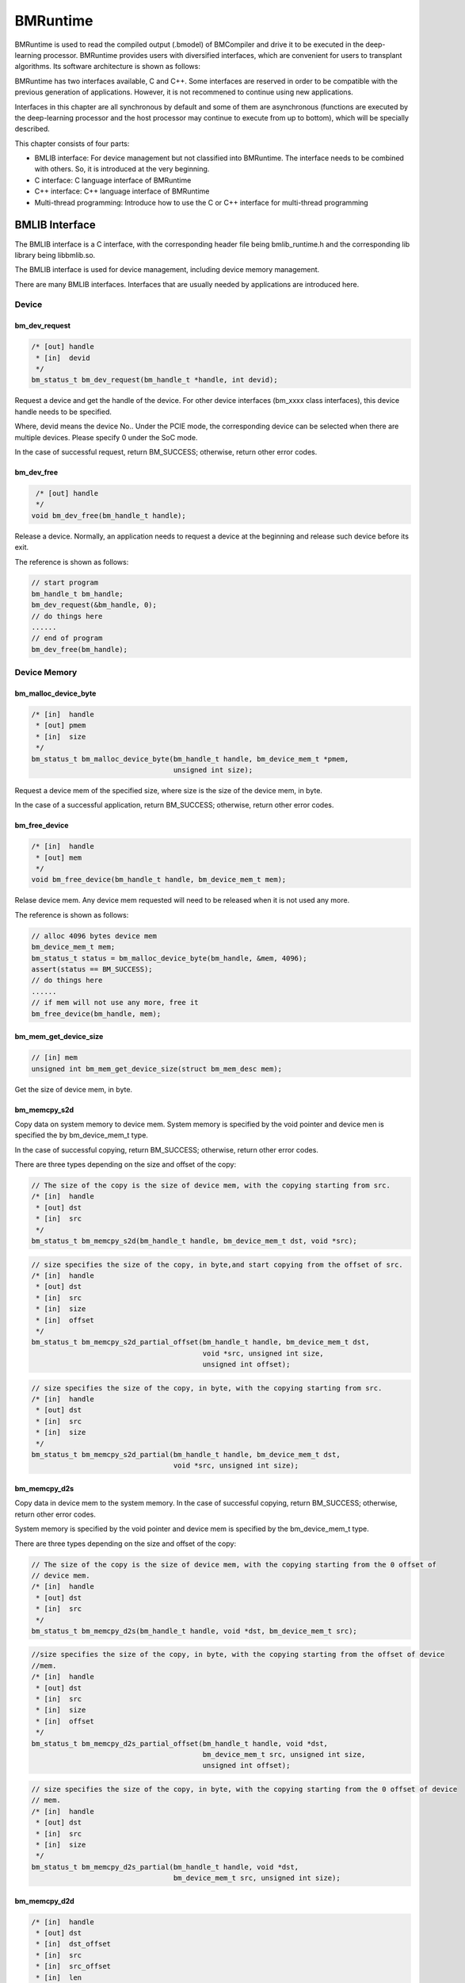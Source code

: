 BMRuntime
================

BMRuntime is used to read the compiled output (.bmodel) of BMCompiler and drive it to be executed in the deep-learning processor. BMRuntime provides users with diversified interfaces, which are convenient for users to transplant algorithms. Its software architecture is shown as follows:

.. image:: ../_static/bmruntime.png

BMRuntime has two interfaces available, C and C++. Some interfaces are reserved in order to be compatible with the previous generation of applications. However, it is not recommened to continue using new applications.

Interfaces in this chapter are all synchronous by default and some of them are asynchronous (functions are executed by the deep-learning processor and the host processor may continue to execute from up to bottom), which will be specially described.

This chapter consists of four parts:

* BMLIB interface: For device management but not classified into BMRuntime. The interface needs to be combined with others. So, it is introduced at the very beginning.
* C interface: C language interface of BMRuntime
* C++ interface: C++ language interface of BMRuntime
* Multi-thread programming: Introduce how to use the C or C++ interface for multi-thread programming

BMLIB Interface
_____________________
The BMLIB interface is a C interface, with the corresponding header file being bmlib_runtime.h and the corresponding lib library being libbmlib.so.

The BMLIB interface is used for device management, including device memory management.

There are many BMLIB interfaces. Interfaces that are usually needed by applications are introduced here.

Device
>>>>>>>>

bm_dev_request
:::::::::::::::

.. code-block:: cpp

  /* [out] handle
   * [in]  devid
   */
  bm_status_t bm_dev_request(bm_handle_t *handle, int devid);

Request a device and get the handle of the device. For other device interfaces (bm_xxxx class interfaces), this device handle needs to be specified.

Where, devid means the device No.. Under the PCIE mode, the corresponding device can be selected when there are multiple devices. Please specify 0 under the SoC mode.

In the case of successful request, return BM_SUCCESS; otherwise, return other error codes.

bm_dev_free
::::::::::::

.. code-block:: cpp

   /* [out] handle
   */
  void bm_dev_free(bm_handle_t handle);

Release a device. Normally, an application needs to request a device at the beginning and release such device before its exit.

The reference is shown as follows:

.. code-block:: cpp

    // start program
    bm_handle_t bm_handle;
    bm_dev_request(&bm_handle, 0);
    // do things here
    ......
    // end of program
    bm_dev_free(bm_handle);

Device Memory
>>>>>>>>>>>>>>>

bm_malloc_device_byte
::::::::::::::::::::::

.. code-block:: cpp

  /* [in]  handle
   * [out] pmem
   * [in]  size
   */
  bm_status_t bm_malloc_device_byte(bm_handle_t handle, bm_device_mem_t *pmem,
                                    unsigned int size);

Request a device mem of the specified size, where size is the size of the device mem, in byte.

In the case of a successful application, return BM_SUCCESS; otherwise, return other error codes.

bm_free_device
:::::::::::::::

.. code-block:: cpp

  /* [in]  handle
   * [out] mem
   */
  void bm_free_device(bm_handle_t handle, bm_device_mem_t mem);

Relase device mem. Any device mem requested will need to be released when it is not used any more.

The reference is shown as follows:

.. code-block:: cpp

    // alloc 4096 bytes device mem
    bm_device_mem_t mem;
    bm_status_t status = bm_malloc_device_byte(bm_handle, &mem, 4096);
    assert(status == BM_SUCCESS);
    // do things here
    ......
    // if mem will not use any more, free it
    bm_free_device(bm_handle, mem);

bm_mem_get_device_size
:::::::::::::::::::::::

.. code-block:: cpp

  // [in] mem
  unsigned int bm_mem_get_device_size(struct bm_mem_desc mem);

Get the size of device mem, in byte.

bm_memcpy_s2d
::::::::::::::

Copy data on system memory to device mem. System memory is specified by the void pointer and device men is specified the by bm_device_mem_t type.

In the case of successful copying, return BM_SUCCESS; otherwise, return other error codes.

There are three types depending on the size and offset of the copy:

.. code-block:: cpp

  // The size of the copy is the size of device mem, with the copying starting from src.
  /* [in]  handle
   * [out] dst
   * [in]  src
   */
  bm_status_t bm_memcpy_s2d(bm_handle_t handle, bm_device_mem_t dst, void *src);


.. code-block:: cpp

  // size specifies the size of the copy, in byte,and start copying from the offset of src.
  /* [in]  handle
   * [out] dst
   * [in]  src
   * [in]  size
   * [in]  offset
   */
  bm_status_t bm_memcpy_s2d_partial_offset(bm_handle_t handle, bm_device_mem_t dst,
                                           void *src, unsigned int size,
                                           unsigned int offset);


.. code-block:: cpp

  // size specifies the size of the copy, in byte, with the copying starting from src.
  /* [in]  handle
   * [out] dst
   * [in]  src
   * [in]  size
   */
  bm_status_t bm_memcpy_s2d_partial(bm_handle_t handle, bm_device_mem_t dst,
                                    void *src, unsigned int size);


bm_memcpy_d2s
::::::::::::::

Copy data in device mem to the system memory. In the case of successful copying, return BM_SUCCESS; otherwise, return other error codes.

System memory is specified by the void pointer and device mem is specified by the bm_device_mem_t type.

There are three types depending on the size and offset of the copy:

.. code-block:: cpp

  // The size of the copy is the size of device mem, with the copying starting from the 0 offset of
  // device mem.
  /* [in]  handle
   * [out] dst
   * [in]  src
   */
  bm_status_t bm_memcpy_d2s(bm_handle_t handle, void *dst, bm_device_mem_t src);


.. code-block:: cpp

  //size specifies the size of the copy, in byte, with the copying starting from the offset of device
  //mem.
  /* [in]  handle
   * [out] dst
   * [in]  src
   * [in]  size
   * [in]  offset
   */
  bm_status_t bm_memcpy_d2s_partial_offset(bm_handle_t handle, void *dst,
                                           bm_device_mem_t src, unsigned int size,
                                           unsigned int offset);


.. code-block:: cpp

  // size specifies the size of the copy, in byte, with the copying starting from the 0 offset of device
  // mem.
  /* [in]  handle
   * [out] dst
   * [in]  src
   * [in]  size
   */
  bm_status_t bm_memcpy_d2s_partial(bm_handle_t handle, void *dst,
                                    bm_device_mem_t src, unsigned int size);


bm_memcpy_d2d
::::::::::::::

.. code-block:: cpp

  /* [in]  handle
   * [out] dst
   * [in]  dst_offset
   * [in]  src
   * [in]  src_offset
   * [in]  len
   */
  bm_status_t bm_memcpy_d2d(bm_handle_t handle, bm_device_mem_t dst, int dst_offset,
                            bm_device_mem_t src, int src_offset, int len);

Copy data from a device mem to the other.

dst_offset specifies the offset of the target; src_offset specifies the offset of the source; and len specifies the size of the copy.

**Special notice**: len is in dword. For example, to copy 1024 bytes, len needs to be specified as 1024/4=256.

Device Memory Mmap
>>>>>>>>>>>>>>>>>>>

The interface described in this section is only valid on the SoC. On the SoC, although the system memory and Device Memory are separated from each other, they are actually memories on DDR.

Mmap may be used to get the virtual address of Device Memory so that it can be directly accessed by the application.

**Special note**: The deep-learning processor directly accesses DDR when accessing Device Memory without passing cache but cache is passed when an application accesses it.

Thus, it is necessary to ensure the consistency of caches. This means:

* The application revises the data of Device Memory through the virtual address. It is necessary to flush before deep-learning processor inference so as to ensure the cache data has been synchronized with DDR.
* Device Memory data is modified upon the ending of deep-learning processor inference. The application needs to be invalidated before access through the virutal address so as to ensure DDR data has been synchronized with cache.

bm_mem_mmap_device_mem
:::::::::::::::::::::::

.. code-block:: cpp

  /* [in]  handle
   * [in]  dmem
   * [out] vmem
   */
  bm_status_t bm_mem_mmap_device_mem(bm_handle_t handle,
                                     bm_device_mem_t *dmem,
                                     unsigned long long *vmem);

Map device mem and get a virtual address.

Return BM_SUCCESS if it is successful; otherwise, return other error codes.

bm_mem_unmap_device_mem
::::::::::::::::::::::::

.. code-block:: cpp

  /* [in]  handle
   * [out] vmem
   * [in]  size
   */
  bm_status_t bm_mem_unmap_device_mem(bm_handle_t handle,
                                      void* vmem, int size);

Unmap is required when the mapped virtual address is not used any more. Size indicates the size of device mem, which can be obtained through bm_mem_get_device_size.

bm_mem_invalidate_device_mem
:::::::::::::::::::::::::::::

.. code-block:: cpp

  /* [in]  handle
   * [in]  dmem
   */
  bm_status_t bm_mem_invalidate_device_mem(bm_handle_t handle, bm_device_mem_t
  *dmem);

To invalidate cache is to ensure DDR data is sychronized with the cache.

.. code-block:: cpp

  /* [in]  handle
   * [out] dmem
   * [in]  offset
   * [in]  len
   */
  bm_status_t bm_mem_invalidate_partial_device_mem(bm_handle_t handle, bm_device_mem_t *dmem,unsigned int offset, unsigned int len);

Specify that cache is invalidated within the offset and size of device mem.

bm_mem_flush_device_mem
::::::::::::::::::::::::

.. code-block:: cpp

  /* [in]  handle
   * [out] dmem
   */
  bm_status_t bm_mem_flush_device_mem(bm_handle_t handle, bm_device_mem_t *dmem);

Refresh cache data or ensure cache data has been sychronized with DDR.

.. code-block:: cpp

  /* [in]  handle
   * [out] dmem
   * [in]  offset
   * [in]  len
   */
  bm_status_t bm_mem_flush_partial_device_mem(bm_handle_t handle, bm_device_mem_t
  *dmem,unsigned int offset, unsigned int len);


Specify cache refreshing within the offset and size of device mem.

example
::::::::

Here is an example of mmap interface use:

.. code-block:: cpp

    bm_device_mem_t input_mem, output_mem;
    bm_status_t status = bm_malloc_device_byte(bm_handle, &input_mem, 4096);
    assert(status == BM_SUCCESS);
    status = bm_malloc_device_byte(bm_handle, &output_mem, 256);
    assert(status == BM_SUCCESS);
    void *input, * output;

    // mmap device mem to virtual addr
    status = bm_mem_mmap_device_mem(bm_handle, &input_mem, (uint64_t*)&input);
    assert(status == BM_SUCCESS);
    status = bm_mem_mmap_device_mem(bm_handle, &output_mem, (uint64_t*)&output);
    assert(status == BM_SUCCESS);

    // copy input data to input，and flush it
    memcpy(input, input_data, 4096);
    status = bm_mem_flush_device_mem(bm_handle, &input_mem);
    assert(status == BM_SUCCESS);

    // do inference here
    ......

    // invalidate output, and copy output data from output
    status = bm_mem_invalidate_device_mem(bm_handle, &output_mem);
    assert(status == BM_SUCCESS);
    memcpy(output_data, output, 256);

    // unmap
    status = bm_mem_unmap_device_mem(bm_handle, input, 4096);
    assert(status == BM_SUCCESS);
    status = bm_mem_unmap_device_mem(bm_handle, output, 256);
    assert(status == BM_SUCCESS);

Program synchronize
>>>>>>>>>>>>>>>>>>>>>>

.. code-block:: cpp

  // [in] handle
  bm_status_t bm_thread_sync(bm_handle_t handle);


Synchronous interface. Normally, deep-learning processor inference is made asynchronously and the user’s host program can continue to be executed. This interface is used in the host process to ensure the deep-learning processor inference is completed. Unless otherwise specially described, all interfaces introduced in this chapter are synchronous ones. There are only a few asynchronous interfaces that need to call bm_thread_sync for synchronization.


C Interface
_____________________

The C interface of BMRuntime, with the corresponding header file being bmruntime_interface.h and the corresponding lib library being libbmrt.so.

It is recommended to use this interface when the user's program uses the C interface, which supports static compilation networks in various shapes and dynamic compilation networks.

Tensor information
>>>>>>>>>>>>>>>>>>>>>>>

Tensor represents multi-dimensional data and the data operated in BMRuntime is Tensor.

Data type
::::::::::::::::::

.. code-block:: cpp

  typedef enum bm_data_type_e {
    BM_FLOAT32 = 0,
    BM_FLOAT16 = 1,
    BM_INT8 = 2,
    BM_UINT8 = 3,
    BM_INT16 = 4,
    BM_UINT16 = 5,
    BM_INT32 = 6,
    BM_UINT32 = 7
  } bm_data_type_t;

bm_data_type_t is used to indicate the data type.

Store mode
:::::::::::::::::::

.. code-block:: cpp

  /* store mode definitions */
  typedef enum bm_store_mode_e {
    BM_STORE_1N = 0, /* default, if not sure, use 0 */
    BM_STORE_2N = 1,
    BM_STORE_4N = 2,
  } bm_store_mode_t;

bm_store_mode_t specifies how data is stored. You only need to focus on BM_STORE_1N. If you want to focus on the bottom layer and optimize performance, you need to focus on BM_STORE_2N and BM_STORE_4N.

BM_STORE_1N is the default storage method for data types. It indicates data is stored as normal.

BM_STORE_2N is only used for BM_FLOAT16/BM_INT16/BM_UINT16. It indicates the data with two different batches and the same other dimension positions are placed in a 32-bit data space. For example, for a four-dimensional (n, c, h, w) tensor, (0, ci, hi, wi) data is placed in the lower 16 bits of 32 bits and (1, ci, hi, wi) is placed in the upper 16 bits.

BM_STORE_4N is only used for BM_INT8/BM_UINT8. It indicates that the data with four different batches and the same other dimension positions are placed in a 32-bit data space. For example, for a four-dimensional (n, c, h, w) tensor, (0, ci, hi, wi) data is placed in the 0 to 7 bits of 32 bits, (1, ci, hi, wi) data is placed in the 8 to 15 bits, (2, ci, hi, wi) data is placed in the 16 to 23 bits and (3, ci, hi, wi) data is placed in the 24 to 31 bits.


Shape
:::::::::::::::::::

.. code-block:: cpp

  /* bm_shape_t holds the shape info */
  #define BM_MAX_DIMS_NUM 8
  typedef struct bm_shape_s {
    int num_dims;
    int dims[BM_MAX_DIMS_NUM];
  } bm_shape_t;

bm_shape_t represents the shape of tensor, with the tensor of up to eight dimensions supported. Where, num_dims represents the number of dimensions for the tensor; dims represents the value of each dimension, with each dimension value of dims starting from [0]. For example, the four dimensions (n, c, h, w) correspond to (dims [0], dims[1], dims[2], dims[3]) respectively.

In the case of constant shape, the initialization reference is shown as follows:

.. code-block:: cpp

  bm_shape_t shape = {4, {4,3,228,228}};
  bm_shape_t shape_array[2] = {
          {4, {4,3,28,28}}, // [0]
          {2, {2,4}}, // [1]
  };

The bmrt_shape interface is used to set bm_shape_t as follows:

.. code-block:: cpp

  /*
  dims array to bm_shape_t,
  shape and dims should not be NULL, num_dims should not be larger than BM_MAX_DIMS_NUM

  Parameters: [out] shape   - The bm_shape_t pointer.
             [in] dims     - The dimension value.
                             The sequence is the same with dims[BM_MAX_DIMS_NUM].
             [in] num_dims - The number of dimension.
  */
  void bmrt_shape(bm_shape_t* shape, const int* dims, int num_dims);


bmrt_shape_count can be used to get the number of shape elements. The interface is declared as follows:

.. code-block:: cpp

  /*
  number of shape elements, shape should not be NULL and num_dims should not large than
  BM_MAX_DIMS_NUM */
  uint64_t bmrt_shape_count(const bm_shape_t* shape);

For example, if num_dims is 4, the number of dims got is dims[0]*dims[1]*dims[2]*dims[3]. If num_dims is 0, return 1.

The bmrt_shape_is_same interface is used to judge if two shapes are the same. The interface is declared as follows:

.. code-block:: cpp

  /* compare whether two shape is same */
  bool bmrt_shape_is_same(const bm_shape_t* left, const bm_shape_t* right);

Return “true” if two shapes are the same and “false” if they are different.

The interface is considered to be of the same shape only if num_dims and the corresponding dims[0], dims[1], ...dims[num_dims-1] are the same.

Tensor
:::::::::::::::::

The bm_tensor_t structure is used to represent a tensor:

.. code-block:: cpp

  /*
  bm_tensor_t holds a multi-dimensional array of elements of a single data type
  and tensor are in device memory */
  typedef struct bm_tensor_s {
    bm_data_type_t dtype;
    bm_shape_t shape;
    bm_device_mem_t device_mem;
    bm_store_mode_t st_mode; /* user can set 0 as default store mode */
  } bm_tensor_t;

The bmrt_tensor can be configured with a tensor. The interface is declared as follows:

.. code-block:: cpp

  /*
  This API is to initialize the tensor. It will alloc device mem to tensor->device_mem,
  so user should use bm_free_device(p_bmrt, tensor->device_mem) to free it.
  After initialization, tensor->dtype = dtype, tensor->shape = shape, and tensor->st_mode = 0.

  Parameters: [out] tensor - The pointer of bm_tensor_t. It should not be NULL.
              [in]  p_bmrt - The pointer of bmruntime. It should not be NULL
              [in]  dtype  - The data type.
              [in]  shape  - The shape.
  */
  void bmrt_tensor(bm_tensor_t* tensor, void* p_bmrt, bm_data_type_t dtype, bm_shape_t
  shape);


The bmrt_tensor_with_device interface is used to configure a tensor with the existing device mem. The interface is declared as follows:

.. code-block:: cpp

  /*
  The API is to initialize the tensor with a existed device_mem.
  The tensor byte size should not be larger than device mem size.
  After initialization, tensor->dtype = dtype, tensor->shape = shape,
  tensor->device_mem = device_mem, and tensor->st_mode = 0.

  Parameters: [out] tensor     - The pointer of bm_tensor_t. It should not be NULL.
              [in]  device_mem - The device memory that had be allocated device memory.
              [in]  dtype      - The data type.
              [in]  shape      - The shape.
  */
  void bmrt_tensor_with_device(bm_tensor_t* tensor, bm_device_mem_t device_mem,
                               bm_data_type_t dtype, bm_shape_t shape);


Here, the bmrt_tensor and  bmrt_tensor_with_device interfaces are used to provide convenience for you to initialize a tensor.You can also initialize each member of  bm_tensor_t without the aid of any interface.

bmrt_tensor_bytesize is used to get the size of tensor and is measured in byte. It is obtained by multiplying the number of tensor elements by the number of bytes for the data type. The interface is declared as follows:

.. code-block:: cpp

  /*
  Parameters: [in] tensor - The pointer of bm_tensor_t. It should not be NULL.
  Returns:    size_t      - The byte size of the tensor.
  */
  size_t bmrt_tensor_bytesize(const bm_tensor_t* tensor);


bmrt_tensor_device_size is used to get the size of device mem, in byte. The interface is declared as follows:

.. code-block:: cpp

  /*
  Parameters: [in] tensor - The pointer of bm_tensor_t. It should not be NULL.
  Returns:    size_t      - The byte size of the tensor->dev_mem.
  */
  size_t bmrt_tensor_device_size(const bm_tensor_t* tensor);


bmrt_create
>>>>>>>>>>>>>>>>>>>>>>>

.. code-block:: cpp

  /*
  Parameters: [in] bm_handle - BM handle. It must be declared and initialized by using bmlib.
  Returns:    void*          - The pointer of a bmruntime helper.
  */
  void* bmrt_create(bm_handle_t bm_handle);

Create bmruntime and return the runtime pointer. For other interfaces (bmrt_xxxx class interfaces), the required handle is the runtime pointer.


bmrt_create_ex
>>>>>>>>>>>>>>>>>>>>>>>

.. code-block:: cpp

  /*
  Parameters: [in] bm_handles   - BM handles. They must be initialized by using bmlib.
  Parameters: [in] num_handles  - Number of bm_handles.
  Returns:    void*             - The pointer of a bmruntime helper.
  */
  void *bmrt_create_ex(bm_handle_t *bm_handles, int num_handles);

Create a bmruntime that supports passing in multiple bm_handle, used to run distributed bmodels.


bmrt_destroy
>>>>>>>>>>>>>>>>>>>>

.. code-block:: cpp

  /*
  Parameters: [in] p_bmrt - Bmruntime helper that had been created.
  */
  void bmrt_destroy(void* p_bmrt);


Destroy bmruntime and release resources.

Normally, the user starts to create runtime and destroy runtime before exit. The example is shown as follows:

.. code-block:: cpp

    // start program
    bm_handle_t bm_handle;
    bm_dev_request(&bm_handle, 0);
    void * p_bmrt = bmrt_create(bm_handle);
    // do things here
    ......
    // end of program
    bmrt_destroy(p_bmrt);
    bm_dev_free(bm_handle);

bmrt_get_bm_handle
>>>>>>>>>>>>>>>>>>>

.. code-block:: cpp

    /*
    Parameters: [in]  p_bmrt   - Bmruntime that had been created
    Returns:    void*          - The pointer of bm_handle_t
    */
    void * bmrt_get_bm_handle(void* p_bmrt);

Get bm_handle, the handle of the device, from the runtime pointers. The handle is required by bm_xxxx class interfaces.

bmrt_load_bmodel
>>>>>>>>>>>>>>>>>

.. code-block:: cpp

  /*
  Parameters: [in] p_bmrt      - Bmruntime that had been created.
              [in] bmodel_path - Bmodel file directory.
  Returns:    bool             - true: success; false: failed.
  */
  bool bmrt_load_bmodel(void* p_bmrt, const char *bmodel_path);

Load the bmodel file. Upon loading, there will be data of several networks in bmruntime. The networks may be subsequently inferred.

bmrt_load_bmodel_data
>>>>>>>>>>>>>>>>>>>>>>

.. code-block:: cpp

  /*
  Parameters: [in] p_bmrt      - Bmruntime that had been created.
              [in] bmodel_data - Bmodel data pointer to buffer.
              [in] size        - Bmodel data size.
  Returns:    bool             - true: success; false: failed.
  */
  bool bmrt_load_bmodel_data(void* p_bmrt, const void * bmodel_data, size_t size);


Load bmodel. Different from bmrt_load_bmodel, its bmodel data is stored in the memory.

bmrt_show_neuron_network
>>>>>>>>>>>>>>>>>>>>>>>>>

.. code-block:: cpp

  /*
  Parameters: [in] p_bmrt - Bmruntime that had been created.
  */
  void bmrt_show_neuron_network(void* p_bmrt);

Print the names of networks in bmruntime.

bmrt_get_network_number
>>>>>>>>>>>>>>>>>>>>>>>>

.. code-block:: cpp

  /*
  Parameters: [in] p_bmrt - Bmruntime that had been created
  Returns:    int         - The number of neuron networks.
  */
  int bmrt_get_network_number(void* p_bmrt);

Get the number of networks in bmruntime.

bmrt_get_network_names
>>>>>>>>>>>>>>>>>>>>>>>

.. code-block:: cpp

  /*
  Parameters:[in]  p_bmrt        - Bmruntime that had been created.
             [out] network_names - The names of all neuron networks.

  Note:
  network_names should be declared as (const char** networks = NULL), and use as &networks.
  After this API, user need to free(networks) if user do not need it.
  */
  void bmrt_get_network_names(void* p_bmrt, const char*** network_names);


Get the names of all networks in the runtime. This interface will request the memory for network_names. So, the interface needs to call free to release when it is not used any more.

The example of the use method is shown as follows:

.. code-block:: cpp

  const char **net_names = NULL;
  int net_num = bmrt_get_network_number(p_bmrt);
  bmrt_get_network_names(p_bmrt, &net_names);
  for (int i=0; i<net_num; i++) {
    puts(net_names[i]);
  }
  free(net_names);


bmrt_get_network_info
>>>>>>>>>>>>>>>>>>>>>>>>>>>>

Network information is expressed as follows:

.. code-block:: cpp

  /* bm_stage_info_t holds input shapes and output shapes;
  every network can contain one or more stages */
  typedef struct bm_stage_info_s {
    bm_shape_t* input_shapes;   /* input_shapes[0] / [1] / ... / [input_num-1] */
    bm_shape_t* output_shapes;  /* output_shapes[0] / [1] / ... / [output_num-1] */
    bm_device_mem_t *input_mems; /* input_mems[0] / [1] / ... / [input_num-1] */
    bm_device_mem_t *output_mems; /* output_mems[0] / [1] / ... / [output_num-1] */
  } bm_stage_info_t;

  /* bm_tensor_info_t holds all information of one net */
  typedef struct bm_net_info_s {
    const char* name;              /* net name */
    bool is_dynamic;               /* dynamic or static */
    int input_num;                 /* number of inputs */
    char const** input_names;      /* input_names[0] / [1] / .../ [input_num-1] */
    bm_data_type_t* input_dtypes;  /* input_dtypes[0] / [1] / .../ [input_num-1] */
    float* input_scales;           /* input_scales[0] / [1] / .../ [input_num-1] */
    int output_num;                /* number of outputs */
    char const** output_names;     /* output_names[0] / [1] / .../ [output_num-1] */
    bm_data_type_t* output_dtypes; /* output_dtypes[0] / [1] / .../ [output_num-1] */
    float* output_scales;          /* output_scales[0] / [1] / .../ [output_num-1] */
    int stage_num;                 /* number of stages */
    bm_stage_info_t* stages;       /* stages[0] / [1] / ... / [stage_num-1] */
    size_t * max_input_bytes;      /* max_input_bytes[0]/ [1] / ... / [input_num-1] */
    size_t * max_output_bytes;     /* max_output_bytes[0] / [1] / ... / [output_num-1] */
    int* input_zero_point;         /* input_zero_point[0] / [1] / .../ [input_num-1] */
    int* output_zero_point;        /* output_zero_point[0] / [1] / .../ [output_num-1] */
    int *input_loc_devices;        /* input_loc_device[0] / [1] / .../ [input_num-1] */
    int *output_loc_devices;       /* output_loc_device[0] / [1] / .../ [output_num-1] */
    int core_num;                  /* core number */
    int32_t addr_mode;             /* address assign mode */
  } bm_net_info_t;

bm_net_info_t represents all information of a network and bm_stage_info_t represents the conditions of different shapes supported by the network.

input_num represents the number of inputs, input_names/input_dtypes/input_scales and  input_shapes in bm_stage_info_t indicates this number.

output_num represents the number of outputs,output_names/output_dtypes/output_scales and output_shapes  in  bm_stage_info_t indicates this number.

input_scales and output_scales are only useful when they are integers and are 1.0 by default when they are of float type.

max_input_bytes represents the maximum number of bytes for each input and max_output_bytes represents the maximum number of bytes for each output.
Each network may have multiple stages. The user may request the maximum number of bytes for each input/output and store the data of various stages.

input_zero_point and output_zero_point record the zero_point values for inputs and outputs in the case of an asymmetric quantized int8 network.

input_loc_devices and output_loc_devices record the device id for inputs and outputs in the case of a distributed network.

core_num records the number of cores required by the network.

addr_mode records the network's address allocation mode, where 0 indicates the basic mode, 1 indicates the io_alone mode, 2 indicates the io_tag mode, and 3 indicates the io_tag_fuse mode.

bmrt_get_network_info gets the information of a given network according to the network name. The interface is declared as follows:

.. code-block:: cpp

  /*
  Parameters: [in] p_bmrt   - Bmruntime that had been created.
              [in] net_name - Network name.
  Returns:    bm_net_info_t - The pointer of bm_net_info_t. If net not found, will return NULL.
  */
  const bm_net_info_t* bmrt_get_network_info(void* p_bmrt, const char* net_name);

bmrt_print_network_info
>>>>>>>>>>>>>>>>>>>>>>>>>

Print network information. It is required in debugging. The interface is declared as follows:

.. code-block:: cpp

  void bmrt_print_network_info(const bm_net_info_t* net_info);


bmrt_launch_tensor
>>>>>>>>>>>>>>>>>>>>>>

Infer deep-learning processor for the designated network. The interface is declared as follows:

.. code-block:: cpp

  /*
  To launch the inference of the neuron network with setting input tensors.
  This API supports the neuron nework, that is static-compiled or dynamic-compiled.
  After calling this API, inference on deep-learning processor is launched. The host program will not be blocked
  if the neuron network is static-compiled and has no cpu layer. Otherwize, the host
  program will be blocked. This API support multiple inputs, and multi thread safety.

  Parameters: [in] p_bmrt - Bmruntime that had been created.
              [in] net_name - The name of the neuron network.
              [in] input_tensors - Array of input tensor.
                                   Defined like bm_tensor_t input_tensors[input_num].
                                   User should initialize each input tensor.
              [in] input_num - Input number.
              [out] output_tensors - Array of output tensor.
                                     Defined like bm_tensor_t output_tensors[output_num].
                                     Data in output_tensors device memory use BM_STORE_1N.
              [in] output_num - Output number.
  Returns:     bool - true: Launch success. false: Launch failed.

  Note:
  This interface will alloc devcie mem for output_tensors. User should free each device mem by
  bm_free_device after the result data is useless.
  */
  bool bmrt_launch_tensor(void* p_bmrt, const char * net_name,
                          const bm_tensor_t input_tensors[], int input_num,
                          bm_tensor_t output_tensors[], int output_num);


The user needs to initialize the input_tensors required by the network before inference, including data in input_tensors. Output_tensors is used to return the inference result.

**Special note:**

* This interface will request device mem for output_tensors to store result data. You should actively release device mem when you do not need any result data.
* Upon the completion of inference, output data is stored in the form of BM_STORE_1N and the output shape is stored in the shape of each output_tensor .
* This interface is asynchronous. You need to call bm_thread_sync to ensure the inference is completed.

The example of the use method is shown as follows:

.. code-block:: cpp

  bm_status_t status = BM_SUCCESS;
  bm_tensor_t input_tensors[1];
  bm_tensor_t output_tensors[2];
  bmrt_tensor(&input_tensors[0], p_bmrt, BM_FLOAT32, {4, {1, 3, 28, 28}});
  bm_memcpy_s2d_partial(bm_handle, input_tensors[0].device_mem, (void *)input0,
                        bmrt_tensor_bytesize(&input_tensors[0]));
  bool ret = bmrt_launch_tensor(p_bmrt, "PNet", input_tensors, 1, output_tensors, 2);
  assert(true == ret);
  status = bm_thread_sync(bm_handle);
  assert(status == BM_SUCCESS);
  bm_memcpy_d2s_partial(bm_handle, output0, output_tensors[0].device_mem,
                          bmrt_tensor_bytesize(&output_tensors[0]));
  bm_memcpy_d2s_partial(bm_handle, output1, output_tensors[1].device_mem,
                          bmrt_tensor_bytesize(&output_tensors[1]));
  bm_free_device(bm_handle, output_tensors[0].device_mem);
  bm_free_device(bm_handle, output_tensors[1].device_mem);
  bm_free_device(bm_handle, intput_tensors[0].device_mem);


bmrt_launch_tensor_ex
>>>>>>>>>>>>>>>>>>>>>>

Infer deep-learning processor for a given network. The interface is declared as follows:

.. code-block:: cpp

  /*
  To launch the inference of the neuron network with setting input tensors.
  This API supports the neuron nework, that is static-compiled or dynamic-compiled.
  After calling this API, inference on deep-learning processor is launched. The host program will not be blocked
  if the neuron network is static-compiled and has no cpu layer. Otherwize, the host
  program will be blocked. This API supports multiple inputs, and multi thread safety.

  Parameters: [in] p_bmrt - Bmruntime that had been created.
              [in] net_name - The name of the neuron network.
              [in] input_tensors - Array of input tensor.
                                   Defined like bm_tensor_t input_tensors[input_num].
                                   User should initialize each input tensor.
              [in] input_num - Input number.
              [out] output_tensors - Array of output tensor.
                                     Defined like bm_tensor_t output_tensors[output_num].
                                     User can set device_mem or stmode of output tensors.
                                     If user_mem is true, this interface will use device mem of
                                     output_tensors, and will not alloc device mem; Or this
                                     interface will alloc devcie mem to store output.
                                     User should free each device mem by bm_free_device after
                                     the result data is useless.
              [in] output_num - Output number.
              [in] user_mem - true: device_mem in output_tensors have been allocated.
                              false: have not been allocated.
              [in] user_stmode - true: output will use store mode that set in output_tensors.
                                 false: output will use BM_STORE_1N.
  Returns:    bool - true: Launch success. false: Launch failed.
  */
  bool bmrt_launch_tensor_ex(void* p_bmrt, const char * net_name,
                             const bm_tensor_t input_tensors[], int input_num,
                             bm_tensor_t output_tensors[], int output_num,
                             bool user_mem, bool user_stmode);

You may specify the output device mem and store mode in output_tensors, which is different from bmrt_launch_tensor.

bmrt_luanch_tensor == bmrt_launch_tensor_ex(user_mem = false, user_stmode = false)

The specific description is as follows:

* When user_mem is false, the interface will request device mem for each output_tensor and save output data.
* When user_mem is true, the interface will not request device mem for output_tensor. You need to make a request from the outside. The size requested can be specified by  max_output_bytes in bm_net_info_t.
* When user_stmode is false, the output data is arranged in the form of BM_STORE_1N.
* When user_stmode is true, the output data will be specified according to  st_mode in each output_tensor.

**Special note:** This interface is asynchronous. You need to call bm_thread_sync to ensure the inference is completed.

The example of the use method is shown as follows:

.. code-block:: cpp

  bm_status_t status = BM_SUCCESS;
  bm_tensor_t input_tensors[1];
  bm_tensor_t output_tensors[2];
  auto net_info = bmrt_get_network_info(p_bmrt, "PNet");
  status = bm_malloc_device_byte(bm_handle, &input_tensors[0].device_mem,
                                 net_info->max_input_bytes[0]);
  assert(status == BM_SUCCESS);
  input_tensors[0].dtype = BM_FLOAT32;
  input_tensors[0].st_mode = BM_STORE_1N;
  status = bm_malloc_device_byte(bm_handle, &output_tensors[0].device_mem,
                                 net_info->max_output_bytes[0]);
  assert(status == BM_SUCCESS);
  status = bm_malloc_device_byte(bm_handle, &output_tensors[1].device_mem,
                                 net_info->max_output_bytes[1]);
  assert(status == BM_SUCCESS);

  input_tensors[0].shape = {4, {1, 3, 28, 28}};
  bm_memcpy_s2d_partial(bm_handle, input_tensors[0].device_mem, (void *)input0,
                        bmrt_tensor_bytesize(&input_tensors[0]));
  bool ret = bmrt_launch_tensor_ex(p_bmrt, "PNet", input_tensors, 1,
                                  output_tensors, 2, true, false);
  assert(true == ret);
  status = bm_thread_sync(bm_handle);
  assert(status == BM_SUCCESS);
  bm_memcpy_d2s_partial(bm_handle, output0, output_tensors[0].device_mem,
                          bmrt_tensor_bytesize(&output_tensors[0]));
  bm_memcpy_d2s_partial(bm_handle, output1, output_tensors[1].device_mem,
                          bmrt_tensor_bytesize(&output_tensors[1]));
  bm_free_device(bm_handle, output_tensors[0].device_mem);
  bm_free_device(bm_handle, output_tensors[1].device_mem);
  bm_free_device(bm_handle, intput_tensors[0].device_mem);

bmrt_launch_data
>>>>>>>>>>>>>>>>>

Infer deep-learning processor for a given network. The interface is declared as follows:

.. code-block:: cpp

  /*
  To launch the inference of the neuron network with setting input datas in system memory.
  This API supports the neuron nework, that is static-compiled or dynamic-compiled.
  After calling this API, inference on deep-learning processor is launched. And the host program will be blocked.
  This API supports multiple inputs, and multi thread safety.

  Parameters: [in] p_bmrt       - Bmruntime that had been created.
              [in] net_name     - The name of the neuron network.
              [in] input_datas  - Array of input data.
                                  Defined like void * input_datas[input_num].
                                  User should initialize each data pointer as input.
              [in] input_shapes - Array of input shape.
                                  Defined like bm_shape_t input_shapes[input_num].
                                  User should set each input shape.
              [in] input_num    - Input number.
              [out]output_datas - Array of output data.
                                  Defined like void * output_datas[output_num].
                                  If user doesn't alloc each output data, set user_mem to false,
                                  and this api will alloc output mem, user should free each
                                  output mem when output data not used. Also user can alloc
                                  system memory for each output data by self and set user_mem
                                  true. Data in memory use BM_STORE_1N.
              [out]output_shapes- Array of output shape.
                                  Defined like bm_shape_t output_shapes[output_num].
                                  It will store each output shape.
              [in] output_num   - Output number.
              [in] user_mem     - true: output_datas[i] has been allocated memory.
                                  false: output_datas[i] has not been allocated memory.
  Returns:    bool - true: Launch success; false: Launch failed.
  */
  bool bmrt_launch_data(void* p_bmrt, const char* net_name, void* const input_datas[],
                        const bm_shape_t input_shapes[], int input_num, void * output_datas[],
                        bm_shape_t output_shapes[], int output_num, bool user_mem);

The difference with bmrt_launch_tensor is as follows:

* Both input and output are stored in the system memory.
* It is a synchronous interface. The inference has been completed when the interface returns.

bmrt_trace
>>>>>>>>>>>>>>>>>>>>

.. code-block:: cpp

  /*
  To check runtime environment, and collect info for DEBUG.

  Parameters: [in] p_bmrt - Bmruntime helper that had been created.
  */
  void bmrt_trace(void* p_bmrt);

This interface is used for debugging. It can check runtime data and print some information about runtime to faciliate debugging.

C++ Interface
_____________________

C++ interface of BMRuntime, with the corresponding header file being bmruntime_cpp.h and the corresponding lib library being libbmrt.so.
You are suggested to use this interface when using the C++ interface, which supports static compilation networks of multiple shapes and dynamic compilation networks.

The C++ interface naming space is called bmruntime, which consists of three classes and global APIs:

* class Context : Used for network management, it includes loading network models and obtaining network information.
* class Network: It is used to infer a specific network in class Context.
* class Tensor: Automatically generated by class Network, it is used to manage input tensors and output sensors.
* Global APIs: It is used for obtaining the byte size of tensors and the number of elements and comparing whether shapes are identical.

The declaration is as follows:

.. code-block:: cpp

    namespace bmruntime {
        class Context;
        class Network;
        class Tensor;
        ......
    }

class Context
>>>>>>>>>>>>>>>>>>>>>>>

Context is used for network management, such as loading models, which can be loaded from one to multiple models; obtaining network information to get the names of all networks loaded and the information of a given network through network names.

Constructor and destructor
::::::::::::::::::::::::::::::::::

.. code-block:: cpp

    explicit Context(int devid = 0);
    explicit Context(bm_handle_t bm_handle);
    virtual ~Context();

Constructor and destructor of Context

When calling the C++ interface, create a Context instance first to specify devid to create an example. The device number 0 is used by default.

The use reference is shown as follows:

.. code-block:: cpp

  int main() {
    // start program
    Context ctx;
    // do things here
    ......
    // end of program
  }

You can also load  bm_handle to create an example. Where, bm_handle is generated by bm_dev_request. It should be noted that when the program is exited in this way, Context is first destructed and then bm_dev_free is called to release the bm_handle.

The use reference is as follows:

.. code-block:: cpp

  int main() {
    // start program
    bm_handle_t bm_handle;
    bm_dev_request(&bm_handle, 0);
    Context * p_ctx = new Context(bm_handle);
    // do things here
    ......
    // end of program, destroy context first,then free bm_handle
    delete p_ctx;
    bm_dev_free(bm_handle);
  }

load_bmodel
::::::::::::

.. code-block:: cpp

    bm_status_t load_bmodel(const void *bmodel_data, size_t size);
    bm_status_t load_bmodel(const char *bmodel_file);

Load bmodel.

Bmodel can take the form of memory or files. It can be called by multiple threads. Return BM_SUCCESS in the case of successful loading; otherwise, return other error codes.

Multiple models can be continuously loaded but there cannot be repeated network names; otherwise, the loading will fail.

The use reference is shown as follows:

.. code-block:: cpp

    bm_status_t status;
    status = p_ctx->load_bmodel(p_net1, net1_size); // p_net1 points to the bmodel memory buffer
    assert(status == BM_SUCCESS);
    status = p_ctx->load_bmodel("net2.bmodel"); // Specify the file route for the loaded bmodel
    assert(status == BM_SUCCESS);

get_network_number
:::::::::::::::::::

.. code-block:: cpp

    int get_network_number() const;

Get the number of networks loaded.

Each bmodel contains one to multiple networks. Loading bmodel each time will increase the number of networks.

get_network_names
::::::::::::::::::

.. code-block:: cpp

    void get_network_names(std::vector<const char *> *names) const;

Get the name of network loaded and save it to names. Note: This input vector will be clear firstly, then push_back all names of all networks.

The use reference is shown as follows:

.. code-block:: cpp

    std::vector<const char *> net_names;
    p_ctx->get_network_names(&net_names);
    for(auto name : net_names) {
        std::cout << name << std::endl;
    }

get_network_info
::::::::::::::::::

.. code-block:: cpp

    const bm_net_info_t *get_network_info(const char *net_name) const;

Get the information of a specific network through the network name.

If net_name is available, return the network information structure pointer of bm_net_info_t, including the number, names and types of its inputs and outputs. For details, refer to the  bm_net_info_t structure. If net_name is not available, return Null.

The use reference is shown as follows:

.. code-block:: cpp

    auto net1_info = p_ctx->get_network_info("net1");
    if (net1_info == NULL) {
        std::cout << "net1 is not exist";
    } else {
        std::cout << "net1 input num: " << net1_info->input_num;
    }

handle
::::::::::::::::::

.. code-block:: cpp

    bm_handle_t handle() const;

Get the device handle of context, which is the same with the bm_handle loaded by the constructor. Handle is used when bm_xxxx class interfaces are called.

trace
:::::::::::::::::

.. code-block:: cpp

    void trace() const;

This interface is used for debugging. It can check context data and print some information about context to faciliate debugging.

class Network
>>>>>>>>>>>>>>>>>>>>>>>

Class Network is used to infer a specific network, which is selected among the loaded Context networks. This class can automatically request the device memory of inputs and outputs for the network. You may set the tensor of input and output if you need your device memory.

Constructor and destructor
::::::::::::::::::::::::::::::

.. code-block:: cpp

    Network(const Context &ctx, const char *net_name, int stage_id = -1);
    virtual ~Network();

Constructor and destructure of network.

ctx is the Context instance mentioned above. Net_name means the name of the network installed in ctx and is used to create a network instance.

Stage_id refers to the sub-serial No. of the stage for a network. If stage_id is equal to -1, it indicates the user intends to reshape the shapes of all input tensors.
For the sub-serial No. of a specific stage, the input tensors of network is fixed as the shape of this stage and cannot be reshaped later.

The use reference is shown as follows:

.. code-block:: cpp

    //net1, the shapes of input tensors can be reshaped
    Network net1(*p_ctx, "net1");
    //net2, the shape of stage [1] in bm_net_info_ is adopted and will not be reshaped later.
    Network net2(*p_ctx, "net2", 1);

Inputs
::::::::

.. code-block:: cpp

    const std::vector<Tensor *> &Inputs();

Get all input tensors.

Before inferring this network, get its input tensors first and then set all input sensors. For example, set theirs shape and data or device mem.

The use reference is shown as follows:

.. code-block:: cpp

    // Initialize the inputs of net1, supposing it has two inputs
    auto &inputs = net1.Inputs();
    inputs[0]->Reshape(shape0);
    inputs[1]->Reshape(shape1);
    // device_mem0 and device_mem1 have the data to be input
    inputs[0]->set_device_mem(device_mem0);
    inputs[1]->set_device_mem(device_mem1);

    // Initialize the inputs of net2, supposing it has one input
    auto &inputs = net2.Inputs();
    // inputs[0]->Reshape(shape0); //  error, cannot be modified
    // Suppose the data to be input is in the system memory and data0 is the data pointer.
    inputs[0]->CopyFrom(data0);

Input
::::::::

.. code-block:: cpp

    Tensor *Input(const char *tensor_name);

Get input tensor through input name.

Forward
::::::::

.. code-block:: cpp

    bm_status_t Forward(bool sync = true) const;

Network inference.

Call Forward for inference upon the data of inputs are ready.

When sync is true, the interface will wait for the completion of inference. The interface is asynchronous and it is under the way and does not necessarily end when the interface exits. In this case, it is necessary to call the bm_thread_sync interface to ensure the completion of its inference.

**Special note**: The entire inference process occurs on device memory. So, the input data must have stored in the device mem of input tensors before inference. Upon the ending of inference, the result data is also saved to the device mem of output tensors.

The use reference is shown as follows:

.. code-block:: cpp

    // net1 inference
    net1.Forward();
    // et2 inference
    net2.Forward(false);
    bm_thread_sync(p_ctx->hand());

Outputs
::::::::

.. code-block:: cpp

    const std::vector<Tensor *> &Outputs();

Get output tensors.

Before forward inference, you can change the device_mem in output tensors so that the inference result is saved to the device mem you specify or change the store mode of output sensors so that the inference result is saved to the store mode specified.

Only upon the completion of Forward inference, the shape of output tensors and data in device_mem are valid.

Output
::::::::

.. code-block:: cpp

    Tensor *Output(const char *tensor_name);

Get output sensors through output names.

info
::::::

.. code-block:: cpp

    const bm_net_info_t *info() const;

Get the information of the network.

class Tensor
>>>>>>>>>>>>>>>>>>>>>>>

It is used for managing input sensors and output sensors of the network. You can not create Tensor on your own as Tensors are automatically created when the Network class is generated. So, both the constructor and the destructor are not public.

CopyTo
:::::::

.. code-block:: cpp

    bm_status_t CopyTo(void *data) const;
    bm_status_t CopyTo(void *data, size_t size, uint64_t offset = 0) const;

Copy the data of device mem for tensor to the system memory.

Data is a pointer that points at system memory data; size is used to specify the size of the copy and offset is used to specify the offset.
When size and offset are not specified, copy the data of the entire tensor or the size of ByteSize ().

If the user needs to copy the output result to the system memory, after the inference ends, it is necessary to call CopyTo to copy the data to the system memory.

CopyFrom
:::::::::

.. code-block:: cpp

    bm_status_t CopyFrom(const void *data);
    bm_status_t CopyFrom(const void *data, size_t size, uint64_t offset = 0);

Copy the system memory data to the device mem of tensor.

Data is a pointer that points at system memory data; size is used to specify the size of the copy and offset is used to specify the offset.
When size and offset are not specified, copy the data of the entire tensor, that is the size of ByteSize ().

You should call CopyFrom and copy the data to the system memory before inference if you need to copy the data to the corresponding input tensor.

Reshape
::::::::

.. code-block:: cpp

    bm_status_t Reshape(const bm_shape_t &shape);

Set the shape of tensor.

It is mainly used to change the shape of the input sensor and is meaningless for the output tensor as its shape is obtained through inference.

ByteSize
:::::::::

.. code-block:: cpp

    size_t ByteSize() const;

Get the size of tensor data, in byte, which is calculated by multiplying the numbe of elements and the number of bytes for element types.

num_elements
:::::::::::::

.. code-block:: cpp

    uint64_t num_elements() const;

Get the number of tensor elements. It is calculated by using the formula dims[0] * dims[1] * ⋯* dims[num_dims-1]. Return 1 when num_dims is 0 (scalar element).

tensor
:::::::

.. code-block:: cpp

    const bm_tensor_t *tensor() const;

Get the bm_tensor_t structure of tensor, which includes the shape, data type, device mem and store mode of tensor.

set_store_mode
:::::::::::::::

.. code-block:: cpp

    void set_store_mode(bm_store_mode_t mode) const;

Set the store mode of tensor.

Before inference, you may configure the store mode of the input to specify the store mode of the input data or configure the store mode of output to indicate the data storage mode upon inference. In the absence of configuration, it is BM_STORE_1N by default.

set_device_mem
:::::::::::::::

.. code-block:: cpp

    bm_status_t set_device_mem(const bm_device_mem_t &device_mem);

Set the device mem of the tensor.

Before inference, you can configure the device mem of the input to specify the store position of the input data or configure the device mem of output to indicate the store position of output.

Both input and output will be stored in the device mem automatically requested by network if you set nothing.

Additionally, you can configure the size of device mem, which cannot be smaller than ByteSize (); otherwise, errors will be returned due to the failure in storing the data of the entire tensor.

Global APIs
>>>>>>>>>>>>>>

ByteSize
::::::::::

.. code-block:: cpp

    size_t ByteSize(bm_data_type_t type);                // byte size of data type

Get the byte size of the data type, for example, the byte size of BM_FLOAT32 is 4 and that of BM_INT8 is 1.

.. code-block:: cpp

    size_t ByteSize(const bm_device_mem_t &device_mem);  // byte size of device memory

Get the byte size of device mem, that is the size of its storage space.

.. code-block:: cpp

    size_t ByteSize(const bm_tensor_t &tensor);          // byte size of origin tensor

Get the byte size of bm_tensor_t, which is equal to (number of tensor elements)*(byte size of the data type of tensor).

.. code-block:: cpp

    size_t ByteSize(const Tensor &tensor);               // byte size of tensor

Get the byte size of Tensor, which is equal to (number of tensor elements)* (byte size of the data type of tensor), which is identical with tensor.ByteSize()

Count
::::::::

.. code-block:: cpp

    /*
    dims[0] * dims[1] * dims[...] * dims[num_dims-1]
    */
    uint64_t Count(const bm_shape_t &shape);
    uint64_t Count(const bm_tensor_t &tensor);
    uint64_t Count(const Tensor &tensor);

Get the number of elements or the product of the number of individual dimensions. Return 1 if num_dims is 0.

IsSameShape
:::::::::::::

.. code-block:: cpp

    /*
    compare whether shape dims is the same
    */
    bool IsSameShape(const bm_shape_t &left, const bm_shape_t &right);

Compare if both shapes are the same. Return true if yes, otherwise return false.

The interface is considered to be of the same shape only if num_dims and the corresponding dims[0], dims[1], ...dims[num_dims-1] are the same.


Multi-thread Program
______________________

Both C and C++ interfaces for the runtime aforementioned are thread safe, but other interfaces reserved for compatibility with the old version are not necessarily thread safe, so they are not recommended.

There are two types of common use methods:

* Create a bmruntime and carry out multi-thread inference of networks after loading all models.
* One bmruntime is created for each thread. Load the model required by the thread for network inference.

single runtime
>>>>>>>>>>>>>>>>

Single runtime can be used to load several different models. It should be noted that there can not be the same network between multiple models; otherwise, they will be considered to be in conflict. Similarly, the same model can only be loaded once.

Multi-thread inference is made on the loaded network through this runtime. The networks in multiple threads may be the same or different.

The programming model is shown as follows:

.. image:: ../_static/multi_thread0.png

The figure uses the C interface as an example.

For the C++ interface, create a single Context instance and then load the network model via load_bmodel.

Next, create network instances in multiple threads for inference. The networks for the same instance may be the same or different.

multi runtime
>>>>>>>>>>>>>>>>

You can create multiple threads, each creating a bumruntime. The loading model of each bmruntime is independent, with the same model loaded among them.

The programming model is shown as follows:

.. image:: ../_static/multi_thread1.png

The figure shows an example of the C interface.

For the C++ interface, create a single Context instance and then load the network model via load_bmodel.

how to choose
>>>>>>>>>>>>>>>

The difference between the two types of multi-thread programming methods is as follows:

**A single runtime, with each network has only one neuron memory**

So, using a single runtime means small neuron memory consumption. However, you need to wait for the neuron space of the network to be free if you perform multi-thread inference on the same network.

When there are multiple runtimes, each loads the same network. There is no need to wait for the neuron space to be free when loading the same network, but a lot of neuron memory will be consumed.

The option can be selected based on the following criteria and according to the user's business conditions.

**Please use multiple runtimes if it is necessary to perform multiple-thread inference on the same network; otherwise, use a single runtime.**
